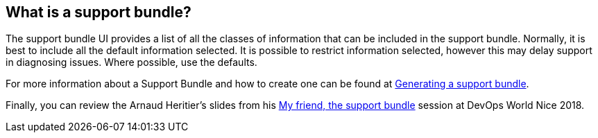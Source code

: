 
== What is a support bundle?

The support bundle UI provides a list of all the classes of information that can be included in the support bundle.
Normally, it is best to include all the default information selected. It is possible to restrict information selected, however this may delay support in diagnosing issues.
Where possible, use the defaults.

For more information about a Support Bundle and how to create one can be found at
https://docs.cloudbees.com/docs/admin-resources/latest/support-bundle/[Generating a support bundle].

Finally, you can review the Arnaud Heritier's slides from his https://speakerdeck.com/aheritier/my-friend-the-support-bundle[My friend, the support bundle] session at DevOps World Nice 2018.
